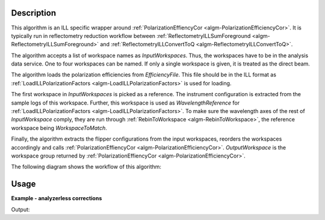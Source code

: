 .. algorithm::

.. summary::

.. relatedalgorithms::

.. properties::

Description
-----------

This algorithm is an ILL specific wrapper around :ref:`PolarizationEffiencyCor <algm-PolarizationEfficiencyCor>`. It is typically run in reflectometry reduction workflow between :ref:`ReflectometryILLSumForeground <algm-ReflectometryILLSumForeground>` and :ref:`ReflectometryILLConvertToQ <algm-ReflectometryILLConvertToQ>`.

The algorithm accepts a list of workspace names as *InputWorkspaces*. Thus, the workspaces have to be in the analysis data service. One to four workspaces can be named. If only a single workspace is given, it is treated as the direct beam.

The algorithm loads the polarization efficiencies from *EfficiencyFile*. This file should be in the ILL format as :ref:`LoadILLPolarizationFactors <algm-LoadILLPolarizationFactors>` is used for loading.

The first workspace in *InputWorkspaces* is picked as a reference. The instrument configuration is extracted from the sample logs of this workspace. Further, this workspace is used as *WavelengthReference* for :ref:`LoadILLPolarizationFactors <algm-LoadILLPolarizationFactors>`. To make sure the wavelength axes of the rest of *InputWorkspace* comply, they are run through :ref:`RebinToWorkspace <algm-RebinToWorkspace>`, the reference workspace being *WorkspaceToMatch*.

Finally, the algorithm extracts the flipper configurations from the input workspaces, reorders the workspaces accordingly and calls :ref:`PolarizationEffiencyCor <algm-PolarizationEfficiencyCor>`. *OutputWorkspace* is the workspace group returned by :ref:`PolarizationEffiencyCor <algm-PolarizationEfficiencyCor>`.

The following diagram shows the workflow of this algorithm:

.. diagram:: ReflectometryILLPolarizationCor-v1_wkflw.dot

Usage
-----

**Example - analyzerless corrections**

.. testcode:: AnalyzerlessEx

   # Use same foreground and background settings for direct and reflected
   # beams.
   # Python dictionaries can be passed to algorithms as 'keyword arguments'.
   settings = {
       'ForegroundHalfWidth':[5],
       'LowAngleBkgOffset': 10,
       'LowAngleBkgWidth': 20,
       'HighAngleBkgOffset': 10,
       'HighAngleBkgWidth': 50,
   }
   
   # Direct beam
   direct = ReflectometryILLPreprocess(
       Run='ILL/D17/317369.nxs',
       **settings
   )

   # For reflected angle calibration:
   directLogs = SampleLogs(direct)
   peakX = directLogs.peak_position

   directFgd = ReflectometryILLSumForeground(direct)
   
   # Reflected beam. Flippers set to '++'
   reflected11 = ReflectometryILLPreprocess(
       Run='ILL/D17/317370.nxs',
       BeamCentre=peakX,
       **settings
   )
   
   reflectivity11 = ReflectometryILLSumForeground(
       InputWorkspace=reflected11,
       DirectForegroundWorkspace=directFgd,
       DirectBeamWorkspace=direct,
       WavelengthRange=[2, 15],
   )
   # Reload the reflected be. We will fake the '--' flipper settings
   reflected00 = ReflectometryILLPreprocess(
       Run='ILL/D17/317370.nxs',
       **settings
   )
   
   reflectivity00 = ReflectometryILLSumForeground(
       InputWorkspace=reflected00,
       DirectForegroundWorkspace=directFgd,
       DirectBeamWorkspace=direct,
       WavelengthRange=[2, 15],
   )
   # Overwrite sample logs
   replace = True
   logs = reflectivity00.mutableRun()
   logs.addProperty('Flipper1.state', '-', replace)
   logs.addProperty('Flipper1.stateint', 0, replace)
   logs.addProperty('Flipper2.state', '-', replace)
   logs.addProperty('Flipper2.stateint', 0, replace)
   
   # Polarization efficiency correction
   # The algorithm will think that the analyzer was off.
   ReflectometryILLPolarizationCor(
       InputWorkspaces='reflectivity00, reflectivity11',
       OutputWorkspace='pol_corrected',  # Name of the group workspace
       EfficiencyFile='ILL/D17/PolarizationFactors.txt'
   )
   # The polarization corrected workspaces get automatically generated names
   polcorr00 = mtd['pol_corrected_--']
   polcorr11 = mtd['pol_corrected_++']
   # The output is almost the same as from ReflectometryILLSumForeground
   # except for small difference due to the polarization corrections.
   print('Histograms in 00 workspace: {}'.format(polcorr00.getNumberHistograms()))
   print('Histograms in 11 workspace: {}'.format(polcorr11.getNumberHistograms()))
   print('X unit: ' + polcorr00.getAxis(0).getUnit().unitID())

Output:

.. testoutput:: AnalyzerlessEx

   Histograms in 00 workspace: 1
   Histograms in 11 workspace: 1
   X unit: Wavelength

.. categories::

.. sourcelink::
